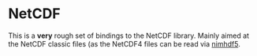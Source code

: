 * NetCDF

This is a *very* rough set of bindings to the NetCDF library. Mainly
aimed at the NetCDF classic files (as the NetCDF4 files can be read
via [[https://github.com/Vindaar/nimhfd5][nimhdf5]].

